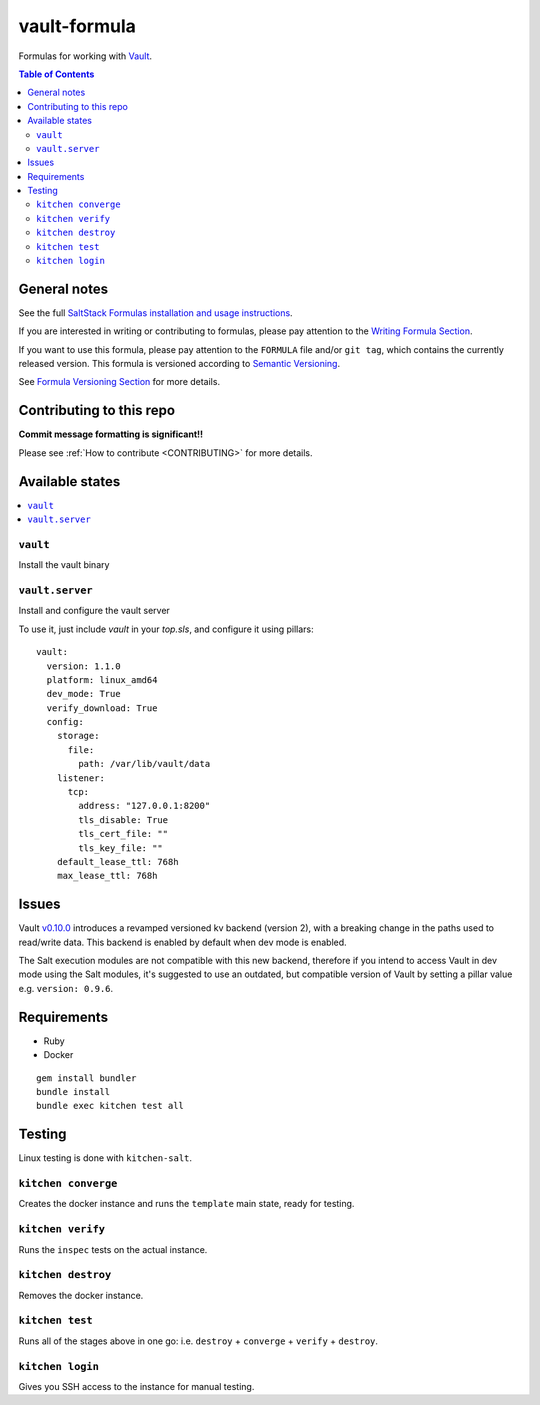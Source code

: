 .. _readme:

vault-formula
=============

|img_travis| |img_sr|

.. |img_travis| image:: https://travis-ci.com/saltstack-formulas/vault-formula.svg?branch=master
   :alt: Travis CI Build Status
   :scale: 100%
   :target: https://travis-ci.com/saltstack-formulas/vault-formula
.. |img_sr| image:: https://img.shields.io/badge/%20%20%F0%9F%93%A6%F0%9F%9A%80-semantic--release-e10079.svg
   :alt: Semantic Release
   :scale: 100%
   :target: https://github.com/semantic-release/semantic-release

Formulas for working with `Vault <http://www.vaultproject.io>`_.

.. contents:: **Table of Contents**

General notes
-------------

See the full `SaltStack Formulas installation and usage instructions
<https://docs.saltstack.com/en/latest/topics/development/conventions/formulas.html>`_.

If you are interested in writing or contributing to formulas, please pay attention to the `Writing Formula Section
<https://docs.saltstack.com/en/latest/topics/development/conventions/formulas.html#writing-formulas>`_.

If you want to use this formula, please pay attention to the ``FORMULA`` file and/or ``git tag``,
which contains the currently released version. This formula is versioned according to `Semantic Versioning <http://semver.org/>`_.

See `Formula Versioning Section <https://docs.saltstack.com/en/latest/topics/development/conventions/formulas.html#versioning>`_ for more details.

Contributing to this repo
-------------------------

**Commit message formatting is significant!!**

Please see :ref:`How to contribute <CONTRIBUTING>` for more details.

Available states
----------------

.. contents::
    :local:

``vault``
^^^^^^^^^

Install the vault binary


``vault.server``
^^^^^^^^^^^^^^^^

Install and configure the vault server

To use it, just include *vault* in your *top.sls*, and configure it using pillars:

::

  vault:
    version: 1.1.0
    platform: linux_amd64
    dev_mode: True
    verify_download: True
    config:
      storage:
        file:
          path: /var/lib/vault/data
      listener:
        tcp:
          address: "127.0.0.1:8200"
          tls_disable: True
          tls_cert_file: ""
          tls_key_file: ""
      default_lease_ttl: 768h
      max_lease_ttl: 768h

Issues
-------

Vault `v0.10.0 <https://github.com/hashicorp/vault/blob/master/CHANGELOG.md#0100-april-10th-2018>`_ introduces a revamped versioned kv backend (version 2), with a breaking change in the paths used to read/write data. This backend is enabled by default when dev mode is enabled.

The Salt execution modules are not compatible with this new backend, therefore if you intend to access Vault in dev mode using the Salt modules, it's suggested to use an outdated, but compatible version of Vault by setting a pillar value e.g. ``version: 0.9.6``.

Requirements
------------

* Ruby
* Docker

::

  gem install bundler
  bundle install
  bundle exec kitchen test all

Testing
-------

Linux testing is done with ``kitchen-salt``.

``kitchen converge``
^^^^^^^^^^^^^^^^^^^^

Creates the docker instance and runs the ``template`` main state, ready for testing.

``kitchen verify``
^^^^^^^^^^^^^^^^^^

Runs the ``inspec`` tests on the actual instance.

``kitchen destroy``
^^^^^^^^^^^^^^^^^^^

Removes the docker instance.

``kitchen test``
^^^^^^^^^^^^^^^^

Runs all of the stages above in one go: i.e. ``destroy`` + ``converge`` + ``verify`` + ``destroy``.

``kitchen login``
^^^^^^^^^^^^^^^^^

Gives you SSH access to the instance for manual testing.
